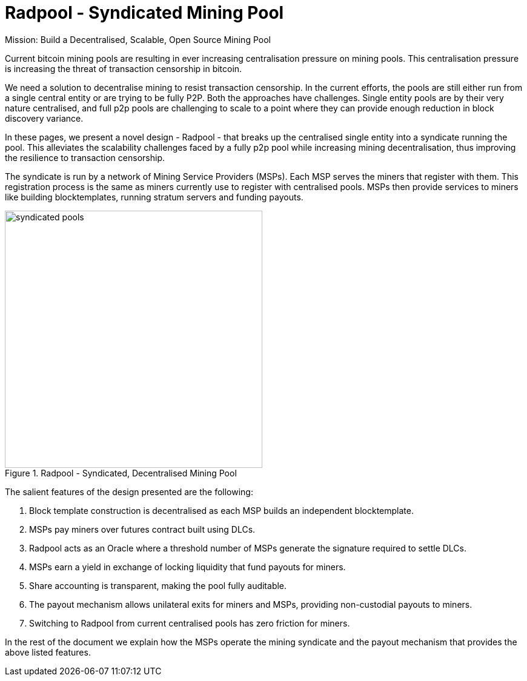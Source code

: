 = Radpool - Syndicated Mining Pool

[sidebar]
Mission: Build a Decentralised, Scalable, Open Source Mining Pool

Current bitcoin mining pools are resulting in ever increasing
centralisation pressure on mining pools. This centralisation pressure
is increasing the threat of transaction censorship in bitcoin.

We need a solution to decentralise mining to resist transaction
censorship. In the current efforts, the pools are still either run
from a single central entity or are trying to be fully P2P. Both the
approaches have challenges. Single entity pools are by their very
nature centralised, and full p2p pools are challenging to scale to a
point where they can provide enough reduction in block discovery
variance.

In these pages, we present a novel design - Radpool - that breaks up
the centralised single entity into a syndicate running the pool. This
alleviates the scalability challenges faced by a fully p2p pool while
increasing mining decentralisation, thus improving the resilience to
transaction censorship.

The syndicate is run by a network of Mining Service Providers
(MSPs). Each MSP serves the miners that register with them. This
registration process is the same as miners currently use to register
with centralised pools. MSPs then provide services to miners like
building blocktemplates, running stratum servers and funding payouts.

.Radpool - Syndicated, Decentralised Mining Pool
image::radpool-syndicated-pool.png["syndicated pools",425,425]

The salient features of the design presented are the following:

. Block template construction is decentralised as each MSP builds an independent blocktemplate.
. MSPs pay miners over futures contract built using DLCs.
. Radpool acts as an Oracle where a threshold number of MSPs generate the signature required to settle DLCs.
. MSPs earn a yield in exchange of locking liquidity that fund payouts for miners.
. Share accounting is transparent, making the pool fully auditable.
. The payout mechanism allows unilateral exits for miners and MSPs, providing non-custodial payouts to miners.
. Switching to Radpool from current centralised pools has zero friction for miners.

In the rest of the document we explain how the MSPs operate the mining
syndicate and the payout mechanism that provides the above listed
features.
